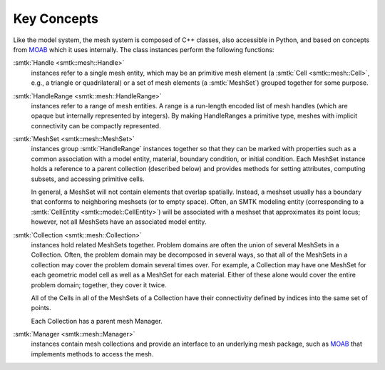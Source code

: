 Key Concepts
============

Like the model system, the mesh system is composed of C++ classes,
also accessible in Python, and based on concepts from MOAB_
which it uses internally.
The class instances perform the following functions:

:smtk:`Handle <smtk::mesh::Handle>`
  instances refer to a single mesh entity, which may be an primitive
  mesh element (a :smtk:`Cell <smtk::mesh::Cell>`, e.g., a triangle
  or quadrilateral) or a set of mesh elements (a :smtk:`MeshSet`)
  grouped together for some purpose.

:smtk:`HandleRange <smtk::mesh::HandleRange>`
  instances refer to a range of mesh entities.
  A range is a run-length encoded list of mesh handles (which are opaque
  but internally represented by integers).
  By making HandleRanges a primitive type,
  meshes with implicit connectivity can be compactly represented.

:smtk:`MeshSet <smtk::mesh::MeshSet>`
  instances group :smtk:`HandleRange` instances together so that they
  can be marked with properties such as a common association with a model entity,
  material, boundary condition, or initial condition.
  Each MeshSet instance holds a reference to a parent collection (described below)
  and provides methods for setting attributes, computing subsets, and accessing
  primitive cells.

  In general, a MeshSet will not contain elements that overlap spatially.
  Instead, a meshset usually has a boundary that conforms to neighboring
  meshsets (or to empty space).
  Often, an SMTK modeling entity (corresponding to a
  :smtk:`CellEntity <smtk::model::CellEntity>`) will be associated
  with a meshset that approximates its point locus;
  however, not all MeshSets have an associated model entity.

:smtk:`Collection <smtk::mesh::Collection>`
  instances hold related MeshSets together.
  Problem domains are often the union of several MeshSets in a Collection.
  Often, the problem domain may be decomposed in several ways, so that
  all of the MeshSets in a collection may cover the problem domain several
  times over.
  For example, a Collection may have one MeshSet for each geometric model
  cell as well as a MeshSet for each material.
  Either of these alone would cover the entire problem domain;
  together, they cover it twice.

  All of the Cells in all of the MeshSets of a Collection have their
  connectivity defined by indices into the same set of points.

  Each Collection has a parent mesh Manager.

:smtk:`Manager <smtk::mesh::Manager>`
  instances contain mesh collections and provide an interface to an
  underlying mesh package, such as MOAB_ that implements methods to
  access the mesh.

.. _MOAB: https://bitbucket.org/fathomteam/moab
